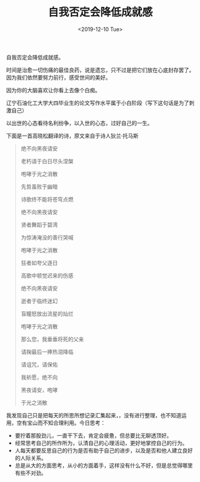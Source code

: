 #+TITLE: 自我否定会降低成就感
#+DATE: <2019-12-10 Tue>
#+HUGO_TAGS: 自己 随笔
自我否定会降低成就感。

时间是治愈一切伤痛的最佳良药，说是遗忘，只不过是把它们放在心底封存罢了。因为我们依然要努力前行，感受世间的美好。

因为你的大脑喜欢让你看上去像个白痴。

辽宁石油化工大学大四毕业生的论文写作水平属于小白阶段（写下这句话是为了刺激自己）

以出世的心态看待名利纷争，以入世的心态，过好自己的一生。

下面是一首高晓松翻译的诗，原文来自于诗人狄兰·托马斯

#+begin_quote
  绝不向黑夜请安

  老朽请于白日尽头涅槃

  咆哮于光之消散

  先哲虽败于幽暗

  诗歌终不能将苍穹点燃

  绝不向黑夜请安

  贤者舞蹈于碧湾

  为惊涛淹没的善行哭喊

  咆哮于光之消散

  狂者如夸父逐日

  高歌中顿觉迟来的伤感

  绝不向黑夜请安

  逝者于临终迷幻

  盲瞳怒放出流星的灿烂

  咆哮于光之消散

  那么您，我垂垂将死的父亲

  请掬最后一捧热泪降临

  请诅咒，请保佑

  我祈愿，绝不向

  黑夜请安，咆哮

  于光之消散
#+end_quote

我发现自己只是把每天的所思所想记录汇集起来，，没有进行整理，也不知道运用，空有宝山而不知合理利用。今日思考：

- 要拧着那股劲儿，一直干下去，肯定会疲惫，但总要比无聊透顶好。
- 经常思考自己的所作所为，认清自己的心理活动，更好地掌控自己的行为。
- 人每天都要反思自己的行为是否有助于自己的进步，以及是否和他人建立良好的人际关系。
- 总是从大的方面思考，从小的方面着手，这样没有什么不好，但是总觉得哪里有些不对劲。
